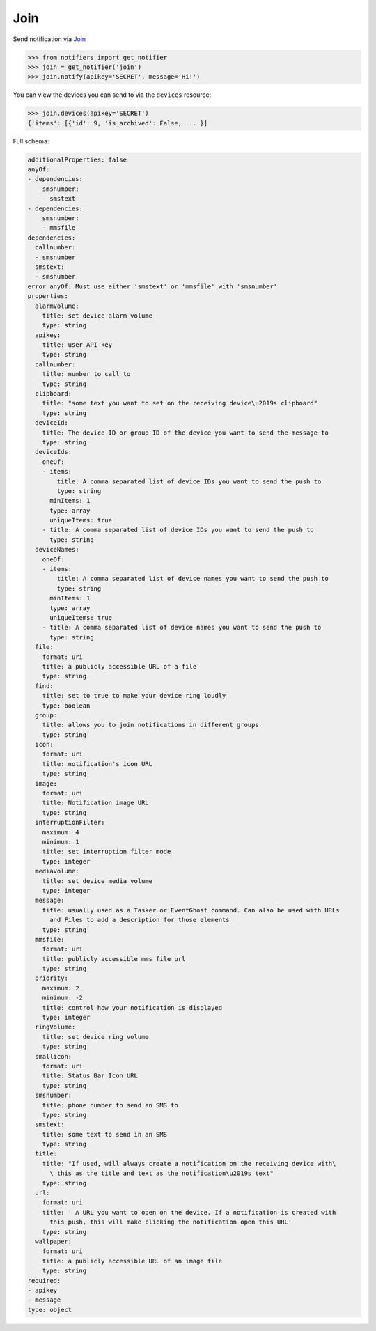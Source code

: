Join
----
Send notification via `Join <https://joaoapps.com/join/>`_

.. code-block:: python

    >>> from notifiers import get_notifier
    >>> join = get_notifier('join')
    >>> join.notify(apikey='SECRET', message='Hi!')

You can view the devices you can send to via the ``devices`` resource:

.. code-block:: python

    >>> join.devices(apikey='SECRET')
    {'items': [{'id': 9, 'is_archived': False, ... }]

Full schema:

.. code-block:: yaml

    additionalProperties: false
    anyOf:
    - dependencies:
        smsnumber:
        - smstext
    - dependencies:
        smsnumber:
        - mmsfile
    dependencies:
      callnumber:
      - smsnumber
      smstext:
      - smsnumber
    error_anyOf: Must use either 'smstext' or 'mmsfile' with 'smsnumber'
    properties:
      alarmVolume:
        title: set device alarm volume
        type: string
      apikey:
        title: user API key
        type: string
      callnumber:
        title: number to call to
        type: string
      clipboard:
        title: "some text you want to set on the receiving device\u2019s clipboard"
        type: string
      deviceId:
        title: The device ID or group ID of the device you want to send the message to
        type: string
      deviceIds:
        oneOf:
        - items:
            title: A comma separated list of device IDs you want to send the push to
            type: string
          minItems: 1
          type: array
          uniqueItems: true
        - title: A comma separated list of device IDs you want to send the push to
          type: string
      deviceNames:
        oneOf:
        - items:
            title: A comma separated list of device names you want to send the push to
            type: string
          minItems: 1
          type: array
          uniqueItems: true
        - title: A comma separated list of device names you want to send the push to
          type: string
      file:
        format: uri
        title: a publicly accessible URL of a file
        type: string
      find:
        title: set to true to make your device ring loudly
        type: boolean
      group:
        title: allows you to join notifications in different groups
        type: string
      icon:
        format: uri
        title: notification's icon URL
        type: string
      image:
        format: uri
        title: Notification image URL
        type: string
      interruptionFilter:
        maximum: 4
        minimum: 1
        title: set interruption filter mode
        type: integer
      mediaVolume:
        title: set device media volume
        type: integer
      message:
        title: usually used as a Tasker or EventGhost command. Can also be used with URLs
          and Files to add a description for those elements
        type: string
      mmsfile:
        format: uri
        title: publicly accessible mms file url
        type: string
      priority:
        maximum: 2
        minimum: -2
        title: control how your notification is displayed
        type: integer
      ringVolume:
        title: set device ring volume
        type: string
      smallicon:
        format: uri
        title: Status Bar Icon URL
        type: string
      smsnumber:
        title: phone number to send an SMS to
        type: string
      smstext:
        title: some text to send in an SMS
        type: string
      title:
        title: "If used, will always create a notification on the receiving device with\
          \ this as the title and text as the notification\u2019s text"
        type: string
      url:
        format: uri
        title: ' A URL you want to open on the device. If a notification is created with
          this push, this will make clicking the notification open this URL'
        type: string
      wallpaper:
        format: uri
        title: a publicly accessible URL of an image file
        type: string
    required:
    - apikey
    - message
    type: object